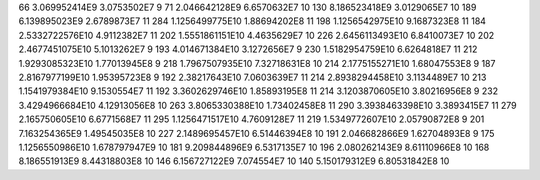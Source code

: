 66	3.069952414E9	3.0753502E7	9
71	2.046642128E9	6.6570632E7	10
130	8.186523418E9	3.0129065E7	10
189	6.139895023E9	2.6789873E7	11
284	1.1256499775E10	1.88694202E8	11
198	1.1256542975E10	9.1687323E8	11
184	2.5332722576E10	4.9112382E7	11
202	1.5551861151E10	4.4635629E7	10
226	2.6456113493E10	6.8410073E7	10
202	2.4677451075E10	5.1013262E7	9
193	4.014671384E10	3.1272656E7	9
230	1.5182954759E10	6.6264818E7	11
212	1.9293085323E10	1.77013945E8	9
218	1.7967507935E10	7.32718631E8	10
214	2.1775155271E10	1.68047553E8	9
187	2.8167977199E10	1.95395723E8	9
192	2.38217643E10	7.0603639E7	11
214	2.8938294458E10	3.1134489E7	10
213	1.1541979384E10	9.1530554E7	11
192	3.3602629746E10	1.85893195E8	11
214	3.1203870605E10	3.80216956E8	9
232	3.4294966684E10	4.12913056E8	10
263	3.8065330388E10	1.73402458E8	11
290	3.3938463398E10	3.3893415E7	11
279	2.165750605E10	6.6771568E7	11
295	1.1256471517E10	4.7609128E7	11
219	1.5349772607E10	2.05790872E8	9
201	7.163254365E9	1.49545035E8	10
227	2.1489695457E10	6.51446394E8	10
191	2.046682866E9	1.62704893E8	9
175	1.1256550986E10	1.678797947E9	10
181	9.209844896E9	6.5317135E7	10
196	2.080262143E9	8.61110966E8	10
168	8.186551913E9	8.44318803E8	10
146	6.156727122E9	7.074554E7	10
140	5.150179312E9	6.80531842E8	10
